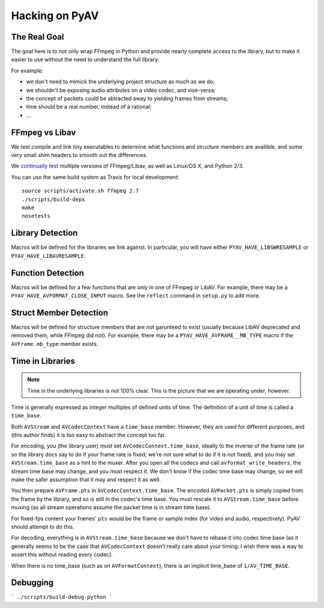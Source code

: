 Hacking on PyAV
===============

The Real Goal
-------------

The goal here is to not only wrap FFmpeg in Python and provide nearly complete
access to the library, but to make it easier to use without the need to
understand the full library.

For example:

- we don't need to mimick the underlying project structure as much as we do;
- we shouldn't be exposing audio attributes on a video codec, and vise-versa;
- the concept of packets could be abtracted away to yielding frames from streams;
- time should be a real number, instead of a rational;
- ...


FFmpeg vs Libav
---------------

We test compile and link tiny executables to determine what functions and
structure members are availible, and some very small shim headers to smooth
out the differences.

We `continually test <https://travis-ci.org/mikeboers/PyAV>`_ multiple versions
of FFmpeg/Libav, as well as Linux/OS X, and Python 2/3.

You can use the same build system as Travis for local development::

    source scripts/activate.sh ffmpeg 2.7
    ./scripts/build-deps
    make
    nosetests


Library Detection
-----------------

Macros will be defined for the libraries we link against. In particular, you
will have either ``PYAV_HAVE_LIBSWRESAMPLE`` or ``PYAV_HAVE_LIBAVRESAMPLE``.


Function Detection
------------------

Macros will be defined for a few functions that are only in one of FFmpeg or
LibAV. For example, there may be a ``PYAV_HAVE_AVFORMAT_CLOSE_INPUT`` macro.
See the ``reflect`` command in ``setup.py`` to add more.


Struct Member Detection
-----------------------

Macros will be defined for structure members that are not garunteed to exist
(usually because LibAV deprecated and removed them, while FFmpeg did not).
For example, there may be a ``PYAV_HAVE_AVFRAME__MB_TYPE`` macro if the
``AVFrame.mb_type`` member exists.


Time in Libraries
-----------------

.. note::

    Time in the underlying libraries is not 100% clear. This is the picture that we are operating under, however.

Time is generally expressed as integer multiples of defined units of time. The definition of a unit of time is called a ``time_base``.

Both ``AVStream`` and ``AVCodecContext`` have a ``time_base`` member. However, they are used for different purposes, and (this author finds) it is too easy to abstract the concept too far.

For encoding, you (the library user) must set ``AVCodecContext.time_base``, ideally to the inverse of the frame rate (or so the library docs say to do if your frame rate is fixed; we're not sure what to do if it is not fixed), and you may set ``AVStream.time_base`` as a hint to the muxer. After you open all the codecs and call ``avformat_write_headers``, the stream time base may change, and you must respect it. We don't know if the codec time base may change, so we will make the safer assumption that it may and respect it as well.

You then prepare ``AVFrame.pts`` in ``AVCodecContext.time_base``. The encoded ``AVPacket.pts`` is simply copied from the frame by the library, and so is still in the codec's time base. You must rescale it to ``AVStream.time_base`` before muxing (as all stream operations assume the packet time is in stream time base).

For fixed-fps content your frames' ``pts`` would be the frame or sample index (for video and audio, respectively). PyAV should attempt to do this.

For decoding, everything is in ``AVStream.time_base`` because we don't have to rebase it into codec time base (as it generally seems to be the case that ``AVCodecContext`` doesn't really care about your timing; I wish there was a way to assert this without reading every codec).

When there is no time_base (such as on ``AVFormatContext``), there is an
implicit time_base of ``1/AV_TIME_BASE``.


Debugging
---------

.. todo:: Explain.

```
./scripts/build-debug-python
```

